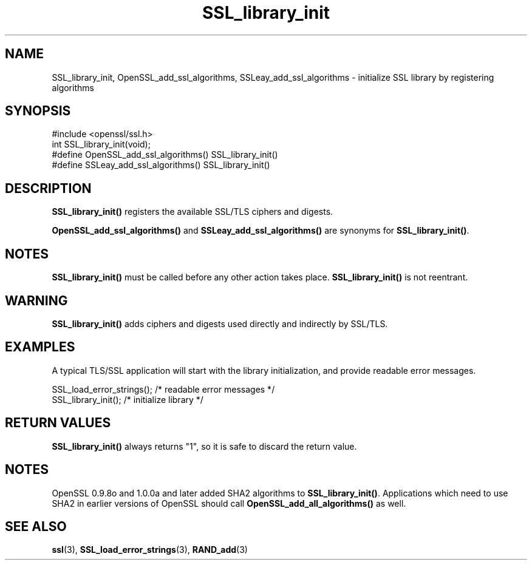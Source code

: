 .\" -*- mode: troff; coding: utf-8 -*-
.\" Automatically generated by Pod::Man 5.0102 (Pod::Simple 3.45)
.\"
.\" Standard preamble:
.\" ========================================================================
.de Sp \" Vertical space (when we can't use .PP)
.if t .sp .5v
.if n .sp
..
.de Vb \" Begin verbatim text
.ft CW
.nf
.ne \\$1
..
.de Ve \" End verbatim text
.ft R
.fi
..
.\" \*(C` and \*(C' are quotes in nroff, nothing in troff, for use with C<>.
.ie n \{\
.    ds C` ""
.    ds C' ""
'br\}
.el\{\
.    ds C`
.    ds C'
'br\}
.\"
.\" Escape single quotes in literal strings from groff's Unicode transform.
.ie \n(.g .ds Aq \(aq
.el       .ds Aq '
.\"
.\" If the F register is >0, we'll generate index entries on stderr for
.\" titles (.TH), headers (.SH), subsections (.SS), items (.Ip), and index
.\" entries marked with X<> in POD.  Of course, you'll have to process the
.\" output yourself in some meaningful fashion.
.\"
.\" Avoid warning from groff about undefined register 'F'.
.de IX
..
.nr rF 0
.if \n(.g .if rF .nr rF 1
.if (\n(rF:(\n(.g==0)) \{\
.    if \nF \{\
.        de IX
.        tm Index:\\$1\t\\n%\t"\\$2"
..
.        if !\nF==2 \{\
.            nr % 0
.            nr F 2
.        \}
.    \}
.\}
.rr rF
.\" ========================================================================
.\"
.IX Title "SSL_library_init 3"
.TH SSL_library_init 3 2016-05-03 1.0.2h OpenSSL
.\" For nroff, turn off justification.  Always turn off hyphenation; it makes
.\" way too many mistakes in technical documents.
.if n .ad l
.nh
.SH NAME
SSL_library_init, OpenSSL_add_ssl_algorithms, SSLeay_add_ssl_algorithms
\&\- initialize SSL library by registering algorithms
.SH SYNOPSIS
.IX Header "SYNOPSIS"
.Vb 1
\& #include <openssl/ssl.h>
\&
\& int SSL_library_init(void);
\& #define OpenSSL_add_ssl_algorithms()    SSL_library_init()
\& #define SSLeay_add_ssl_algorithms()     SSL_library_init()
.Ve
.SH DESCRIPTION
.IX Header "DESCRIPTION"
\&\fBSSL_library_init()\fR registers the available SSL/TLS ciphers and digests.
.PP
\&\fBOpenSSL_add_ssl_algorithms()\fR and \fBSSLeay_add_ssl_algorithms()\fR are synonyms
for \fBSSL_library_init()\fR.
.SH NOTES
.IX Header "NOTES"
\&\fBSSL_library_init()\fR must be called before any other action takes place.
\&\fBSSL_library_init()\fR is not reentrant.
.SH WARNING
.IX Header "WARNING"
\&\fBSSL_library_init()\fR adds ciphers and digests used directly and indirectly by
SSL/TLS.
.SH EXAMPLES
.IX Header "EXAMPLES"
A typical TLS/SSL application will start with the library initialization,
and provide readable error messages.
.PP
.Vb 2
\& SSL_load_error_strings();                /* readable error messages */
\& SSL_library_init();                      /* initialize library */
.Ve
.SH "RETURN VALUES"
.IX Header "RETURN VALUES"
\&\fBSSL_library_init()\fR always returns "1", so it is safe to discard the return
value.
.SH NOTES
.IX Header "NOTES"
OpenSSL 0.9.8o and 1.0.0a and later added SHA2 algorithms to \fBSSL_library_init()\fR.
Applications which need to use SHA2 in earlier versions of OpenSSL should call
\&\fBOpenSSL_add_all_algorithms()\fR as well.
.SH "SEE ALSO"
.IX Header "SEE ALSO"
\&\fBssl\fR\|(3), \fBSSL_load_error_strings\fR\|(3),
\&\fBRAND_add\fR\|(3)
